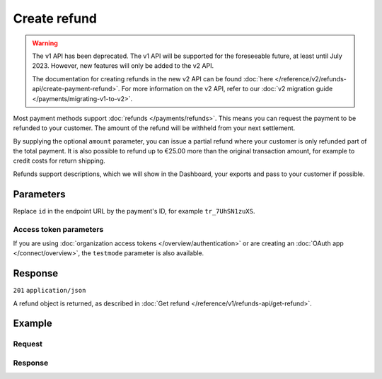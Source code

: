 Create refund
=============
.. api-name:: Refunds API
   :version: 1

.. warning:: The v1 API has been deprecated. The v1 API will be supported for the foreseeable future, at least until
             July 2023. However, new features will only be added to the v2 API.

             The documentation for creating refunds in the new v2 API can be found
             :doc:`here </reference/v2/refunds-api/create-payment-refund>`. For more information on the v2 API, refer to
             our :doc:`v2 migration guide </payments/migrating-v1-to-v2>`.

.. endpoint::
   :method: POST
   :url: https://api.mollie.com/v1/payments/*id*/refunds

.. authentication::
   :api_keys: true
   :organization_access_tokens: false
   :oauth: true

Most payment methods support :doc:`refunds </payments/refunds>`. This means you can request the payment to be refunded
to your customer. The amount of the refund will be withheld from your next settlement.

By supplying the optional ``amount`` parameter, you can issue a partial refund where your customer is only refunded part
of the total payment. It is also possible to refund up to €25.00 more than the original transaction amount, for example
to credit costs for return shipping.

Refunds support descriptions, which we will show in the Dashboard, your exports and pass to your customer if possible.

Parameters
----------
Replace ``id`` in the endpoint URL by the payment's ID, for example ``tr_7UhSN1zuXS``.

.. parameter:: amount
   :type: decimal
   :condition: optional

   The amount to refund. When ommitted, the full amount is refunded. Can be up to €25.00 more than the original
   transaction amount.

.. parameter:: description
   :type: string
   :condition: optional

   The description of the refund you are creating. This will be shown to the consumer on their card or bank statement
   when possible. Max. 140 characters.

Access token parameters
^^^^^^^^^^^^^^^^^^^^^^^
If you are using :doc:`organization access tokens </overview/authentication>` or are creating an
:doc:`OAuth app </connect/overview>`, the ``testmode`` parameter is also available.

.. parameter:: testmode
   :type: boolean
   :condition: optional
   :collapse: true

   Set this to ``true`` to refund a test mode payment.

Response
--------
``201`` ``application/json``

A refund object is returned, as described in :doc:`Get refund </reference/v1/refunds-api/get-refund>`.

Example
-------

Request
^^^^^^^
.. code-block:: bash
   :linenos:

   curl -X POST https://api.mollie.com/v1/payments/tr_WDqYK6vllg/refunds \
       -H "Authorization: Bearer test_dHar4XY7LxsDOtmnkVtjNVWXLSlXsM" \
       -d "amount=5.95" # Optional amount, if no amount is provided the total payment amount will be refunded

Response
^^^^^^^^
.. code-block:: none
   :linenos:

   HTTP/1.1 201 Created
   Content-Type: application/json

   {
       "id": "re_4qqhO89gsT",
       "payment": {
           "id": "tr_WDqYK6vllg",
           "mode": "test",
           "createdDatetime": "2018-03-14T12:10:57.0Z",
           "status": "refunded",
           "amount": "35.07",
           "amountRefunded": "5.95",
           "amountRemaining": "54.12",
           "description": "Order #33",
           "method": "ideal",
           "metadata": {
               "order_id": "33"
           },
           "details": {
               "consumerName": "Hr E G H K\u00fcppers en\/of MW M.J. K\u00fcppers-Veeneman",
               "consumerAccount": "NL53INGB0654422370",
               "consumerBic": "INGBNL2A"
           },
           "locale": "nl_NL",
           "links": {
               "webhookUrl": "https://webshop.example.org/payments/webhook",
               "redirectUrl": "https://webshop.example.org/order/33/",
               "refunds": "https://api.mollie.com/v1/payments/tr_WDqYK6vllg/refunds"
           }
       },
       "amount": "5.95",
       "description": "Order",
       "refundedDatetime": "2018-03-14T17:09:02.0Z"
   }
